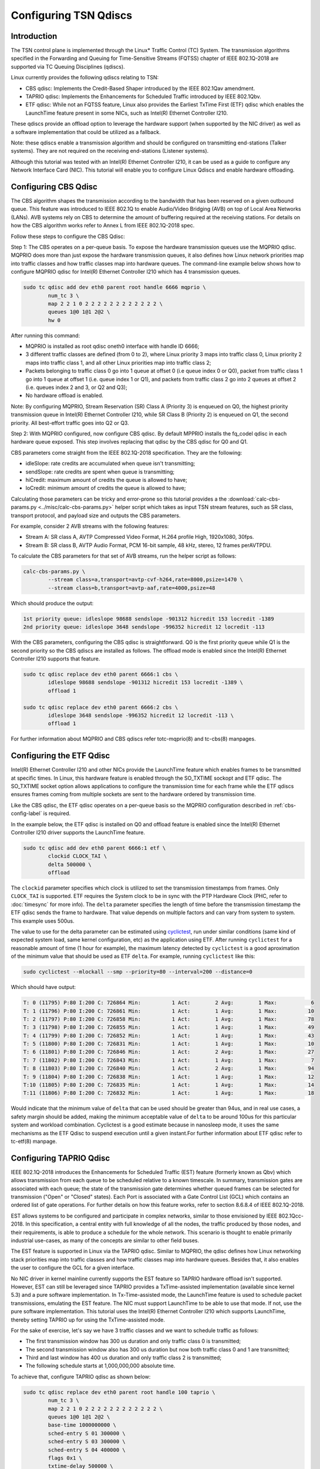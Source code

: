 Configuring TSN Qdiscs
======================

Introduction
------------

The TSN control plane is implemented through the Linux* Traffic Control (TC)
System. The transmission algorithms specified in the Forwarding and Queuing for
Time-Sensitive Streams (FQTSS) chapter of IEEE 802.1Q-2018 are supported via TC
Queuing Disciplines (qdiscs).

Linux currently provides the following qdiscs relating to TSN:

* CBS qdisc: Implements the Credit-Based Shaper introduced by the IEEE 802.1Qav
  amendment.

* TAPRIO qdisc: Implements the Enhancements for Scheduled Traffic introduced by
  IEEE 802.1Qbv.

* ETF qdisc: While not an FQTSS feature, Linux also provides the Earliest
  TxTime First (ETF) qdisc which enables the LaunchTime feature present in some
  NICs, such as Intel(R) Ethernet Controller I210.

These qdiscs provide an offload option to leverage the hardware support (when
supported by the NIC driver) as well as a software implementation that could be
utilized as a fallback.

Note: these qdiscs enable a transmission algorithm and should be configured on
transmitting end-stations (Talker systems). They are not required on the
receiving end-stations (Listener systems).

Although this tutorial was tested with an Intel(R) Ethernet Controller I210, it
can be used as a guide to configure any Network Interface Card (NIC). This tutorial
will enable you to configure Linux Qdiscs and enable hardware offloading.

.. _cbs-config-label:

Configuring CBS Qdisc
---------------------

The CBS algorithm shapes the transmission according to the bandwidth that has
been reserved on a given outbound queue. This feature was introduced to IEEE
802.1Q to enable Audio/Video Bridging (AVB) on top of Local Area Networks
(LANs). AVB systems rely on CBS to determine the amount of buffering required
at the receiving stations. For details on how the CBS algorithm works refer to
Annex L from IEEE 802.1Q-2018 spec.

Follow these steps to configure the CBS Qdisc:

Step 1: The CBS operates on a per-queue basis. To expose the hardware
transmission queues use the MQPRIO qdisc. MQPRIO does more than just expose the
hardware transmission queues, it also defines how Linux network priorities map
into traffic classes and how traffic classes map into hardware queues. The
command-line example below shows how to configure MQPRIO qdisc for Intel(R)
Ethernet Controller I210 which has 4 transmission queues.

.. code:: console

        sudo tc qdisc add dev eth0 parent root handle 6666 mqprio \
                num_tc 3 \
                map 2 2 1 0 2 2 2 2 2 2 2 2 2 2 2 2 \
                queues 1@0 1@1 2@2 \
                hw 0

After running this command:

* MQPRIO is installed as root qdisc oneth0 interface with handle ID 6666;

* 3 different traffic classes are defined (from 0 to 2), where Linux priority 3
  maps into traffic class 0, Linux priority 2 maps into traffic class 1, and
  all other Linux priorities map into traffic class 2;

* Packets belonging to traffic class 0 go into 1 queue at offset 0 (i.e queue
  index 0 or Q0), packet from traffic class 1 go into 1 queue at offset 1 (i.e.
  queue index 1 or Q1), and packets from traffic class 2 go into 2 queues at
  offset 2 (i.e. queues index 2 and 3, or Q2 and Q3);

* No hardware offload is enabled.

Note: By configuring MQPRIO, Stream Reservation (SR) Class A (Priority 3) is
enqueued on Q0, the highest priority transmission queue in Intel(R) Ethernet
Controller I210, while SR Class B (Priority 2) is enqueued on Q1, the second
priority. All best-effort traffic goes into Q2 or Q3.

Step 2: With MQPRIO configured, now configure CBS qdisc. By default MPPRIO
installs the fq_codel qdisc in each hardware queue exposed. This step involves
replacing that qdisc by the CBS qdisc for Q0 and Q1.

CBS parameters come straight from the IEEE 802.1Q-2018 specification. They are
the following:

* idleSlope: rate credits are accumulated when queue isn't transmitting;

* sendSlope: rate credits are spent when queue is transmitting;

* hiCredit: maximum amount of credits the queue is allowed to have;

* loCredit: minimum amount of credits the queue is allowed to have;

Calculating those parameters can be tricky and error-prone so this tutorial
provides a the :download:`calc-cbs-params.py <../misc/calc-cbs-params.py>`
helper script which takes as input TSN stream features, such as SR class,
transport protocol, and payload size and outputs the CBS parameters.

For example, consider 2 AVB streams with the following features:

* Stream A: SR class A, AVTP Compressed Video Format, H.264 profile High,
  1920x1080, 30fps.

* Stream B: SR class B, AVTP Audio Format, PCM 16-bit sample, 48 kHz, stereo,
  12 frames perAVTPDU.

To calculate the CBS parameters for that set of AVB streams, run the helper
script as follows:

.. code:: console

        calc-cbs-params.py \
                --stream class=a,transport=avtp-cvf-h264,rate=8000,psize=1470 \
                --stream class=b,transport=avtp-aaf,rate=4000,psize=48

Which should produce the output:

.. code:: console

        1st priority queue: idleslope 98688 sendslope -901312 hicredit 153 locredit -1389
        2nd priority queue: idleslope 3648 sendslope -996352 hicredit 12 locredit -113

With the CBS parameters, configuring the CBS qdisc is straightforward. Q0 is
the first priority queue while Q1 is the second priority so the CBS qdiscs are
installed as follows. The offload mode is enabled since the Intel(R) Ethernet
Controller I210 supports that feature.

.. code:: console

        sudo tc qdisc replace dev eth0 parent 6666:1 cbs \
                idleslope 98688 sendslope -901312 hicredit 153 locredit -1389 \
                offload 1

        sudo tc qdisc replace dev eth0 parent 6666:2 cbs \
                idleslope 3648 sendslope -996352 hicredit 12 locredit -113 \
                offload 1

For further information about MQPRIO and CBS qdiscs refer totc-mqprio(8) and
tc-cbs(8) manpages.

Configuring the ETF Qdisc
-------------------------

Intel(R) Ethernet Controller I210 and other NICs provide the LaunchTime feature
which enables frames to be transmitted at specific times. In Linux, this
hardware feature is enabled through the SO_TXTIME sockopt and ETF qdisc. The
SO_TXTIME socket option allows applications to configure the transmission time
for each frame while the ETF qdiscs ensures frames coming from multiple sockets
are sent to the hardware ordered by transmission time.

Like the CBS qdisc, the ETF qdisc operates on a per-queue basis so the MQPRIO
configuration described in :ref:`cbs-config-label` is required.

In the example below, the ETF qdisc is installed on Q0 and offload feature is
enabled since the Intel(R) Ethernet Controller I210 driver supports the LaunchTime
feature.

.. code:: console

        sudo tc qdisc add dev eth0 parent 6666:1 etf \
                clockid CLOCK_TAI \
                delta 500000 \
                offload

The ``clockid`` parameter specifies which clock is utilized to set the
transmission timestamps from frames. Only ``CLOCK_TAI`` is supported. ETF
requires the System clock to be in sync with the PTP Hardware Clock (PHC, refer
to :doc:`timesync` for more info). The ``delta`` parameter specifies the
length of time before the transmission timestamp the ETF qdisc sends the frame
to hardware. That value depends on multiple factors and can vary from system
to system. This example uses 500us.

The value to use for the delta parameter can be estimated using
`cyclictest
<https://wiki.linuxfoundation.org/realtime/documentation/howto/tools/cyclictest/start>`_,
run under similar conditions (same kind of expected system load, same
kernel configuration, etc) as the application using ETF. After running
``cyclictest`` for a reasonable amount of time (1 hour for example),
the maximum latency detected by ``cyclictest`` is a good aproximation
of the minimum value that should be used as ETF ``delta``. For
example, running ``cyclictest`` like this:

.. code:: console

        sudo cyclictest --mlockall --smp --priority=80 --interval=200 --distance=0

Which should have output:

.. code:: console

        T: 0 (11795) P:80 I:200 C: 726864 Min:          1 Act:        2 Avg:        1 Max:           6
        T: 1 (11796) P:80 I:200 C: 726861 Min:          1 Act:        1 Avg:        1 Max:          10
        T: 2 (11797) P:80 I:200 C: 726858 Min:          1 Act:        1 Avg:        1 Max:          78
        T: 3 (11798) P:80 I:200 C: 726855 Min:          1 Act:        1 Avg:        1 Max:          49
        T: 4 (11799) P:80 I:200 C: 726852 Min:          1 Act:        1 Avg:        1 Max:          43
        T: 5 (11800) P:80 I:200 C: 726831 Min:          1 Act:        1 Avg:        1 Max:          10
        T: 6 (11801) P:80 I:200 C: 726846 Min:          1 Act:        2 Avg:        1 Max:          27
        T: 7 (11802) P:80 I:200 C: 726843 Min:          1 Act:        1 Avg:        1 Max:           7
        T: 8 (11803) P:80 I:200 C: 726840 Min:          1 Act:        2 Avg:        1 Max:          94
        T: 9 (11804) P:80 I:200 C: 726838 Min:          1 Act:        1 Avg:        1 Max:          12
        T:10 (11805) P:80 I:200 C: 726835 Min:          1 Act:        1 Avg:        1 Max:          14
        T:11 (11806) P:80 I:200 C: 726832 Min:          1 Act:        1 Avg:        1 Max:          18

Would indicate that the minimum value of ``delta`` that can be used
should be greater than 94us, and in real use cases, a safety margin
should be added, making the minimum acceptable value of ``delta`` to
be around 100us for this particular system and workload combination.
Cyclictest is a good estimate because in nanosleep mode, it uses the
same mechanisms as the ETF Qdisc to suspend execution until a given
instant.For further information about ETF qdisc refer to tc-etf(8)
manpage.

Configuring TAPRIO Qdisc
------------------------

IEEE 802.1Q-2018 introduces the Enhancements for Scheduled Traffic (EST)
feature (formerly known as Qbv) which allows transmission from each queue to be
scheduled relative to a known timescale. In summary, transmission gates are
associated with each queue; the state of the transmission gate determines
whether queued frames can be selected for transmission ("Open" or "Closed"
states). Each Port is associated with a Gate Control List (GCL) which contains
an ordered list of gate operations. For further details on how this feature
works, refer to section 8.6.8.4 of IEEE 802.1Q-2018.

EST allows systems to be configured and participate in complex networks,
similar to those envisioned by IEEE 802.1Qcc-2018. In this specification, a
central entity with full knowledge of all the nodes, the traffic produced by
those nodes, and their requirements, is able to produce a schedule for the
whole network. This scenario is thought to enable primarily industrial
use-cases, as many of the concepts are similar to other field buses.

The EST feature is supported in Linux via the TAPRIO qdisc. Similar to MQPRIO,
the qdisc defines how Linux networking stack priorities map into traffic
classes and how traffic classes map into hardware queues. Besides that, it
also enables the user to configure the GCL for a given interface.

No NIC driver in kernel mainline currently supports the EST feature so TAPRIO
hardware offload isn't supported. However, EST can still be leveraged since
TAPRIO provides a TxTime-assisted implementation (available since kernel 5.3)
and a pure software implementation. In Tx-Time-assisted mode, the LaunchTime
feature is used to schedule packet transmissions, emulating the EST feature.
The NIC must support LaunchTime to be able to use that mode. If not, use the
pure software implementation. This tutorial uses the Intel(R) Ethernet
Controller I210 which supports LaunchTime, thereby setting TAPRIO up for
using the TxTime-assisted mode.

For the sake of exercise, let's say we have 3 traffic classes and we want to
schedule traffic as follows:

* The first transmission window has 300 us duration and only traffic class 0 is
  transmitted;

* The second transmission window also has 300 us duration but now both traffic
  class 0 and 1 are transmitted;

* Third and last window has 400 us duration and only traffic class 2 is
  transmitted;

* The following schedule starts at 1,000,000,000 absolute time.

To achieve that, configure TAPRIO qdisc as shown below:

.. code:: console

        sudo tc qdisc replace dev eth0 parent root handle 100 taprio \
                num_tc 3 \
                map 2 2 1 0 2 2 2 2 2 2 2 2 2 2 2 2 \
                queues 1@0 1@1 2@2 \
                base-time 1000000000 \
                sched-entry S 01 300000 \
                sched-entry S 03 300000 \
                sched-entry S 04 400000 \
                flags 0x1 \
                txtime-delay 500000 \
                clockid CLOCK_TAI

The parameters ``num_tc``, map and queues are identical to MQPRIO so refer to
:ref:`cbs-config-label` for details. The way TAPRIO is configured, only one
hardware queue is enabled. The other parameters are described as follows. For
further details on TAPRIO configuration, check tc-taprio(8) manpage.

* ``base-time``: specifies the start time of the schedule. If ``base-time`` is
  in the past, the schedule starts as soon as possible, aligning the start
  cycle specified by the GCL.

* ``sched-entry``: each of these specify one entry in the cycle, which is
  executed in order. Each entry has the format: ``<CMD> <GATE MASK>
  <INTERVAL>```. ``CMD`` defines the command that is executed for each
  interval, the commands defined are “S”: SetGates, which defines that the
  traffic classes defined in ``GATE MASK`` will be open for this interval “H”:
  Set-And-Hold-MAC, has the same meaning as SetGates, with the addition that
  preemption is disabled during this interval; “R”: Set-And-Release-MAC, has
  the same meaning as SetGates, with the addition that preemption is enabled
  during this interval; ``GATE MASK`` defines to which traffic classes the
  command is applied, specified as a bit mask, with bit 0 referring to traffic
  class 0 (TC 0) and bit N to traffic class N (TC N). ``INTERVAL`` defines the
  duration of each interval in nanoseconds.

* flags: control which additional flags are sent to taprio, in this case, we
  are enabling TxTime-assisted mode.

* txtime-delay: this argument is only used in TxTime-assisted mode, and allows
  to control the minimum time the transmission time of a packet is set in the
  future;

* clockid: defines against which clock reference these timestamps should be
  considered.

When TxTime-assisted mode is enabled, install the ETF qdisc on the hardware
queue exposed by TAPRIO so LaunchTime is enabled on NIC and packets are ordered
by transmission time before they are delivered to the controller. The ETF qdisc
can be installed as follows:

.. code:: console

        sudo tc qdisc replace dev eth0 parent 100:1 etf \
                clockid CLOCK_TAI \
                delta 500000 \
                offload \
                skip_sock_check

Once both TAPRIO and ETF qdiscs are properly setup, the traffic generated by
all applications running on top of eth0 interface are scheduled according to
the GCL set configured.

